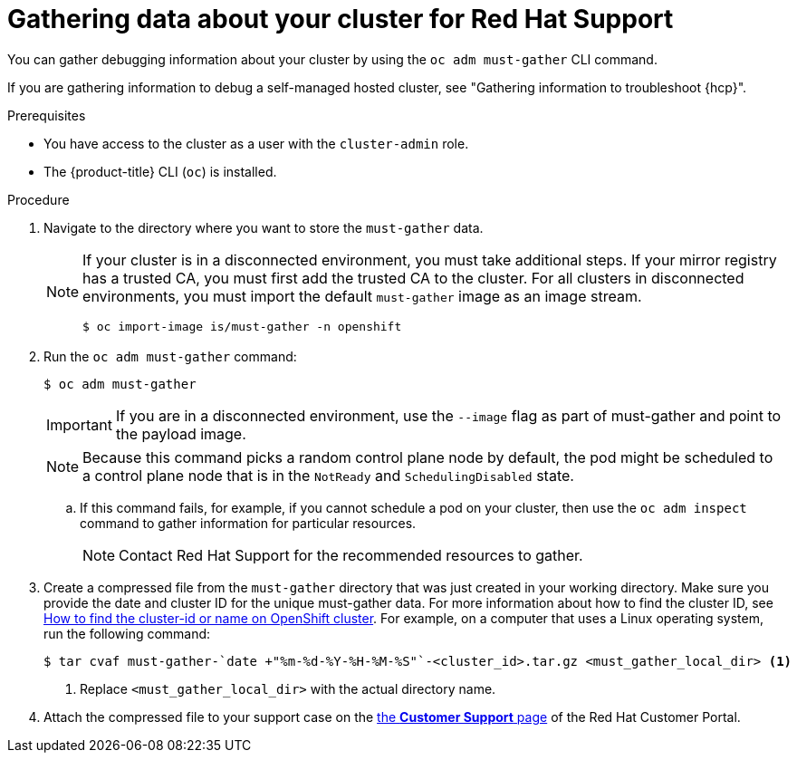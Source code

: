 // Module included in the following assemblies:
//
// * support/gathering-cluster-data.adoc

:_mod-docs-content-type: PROCEDURE
[id="support_gathering_data_{context}"]
= Gathering data about your cluster for Red Hat Support

You can gather debugging information about your cluster by using the `oc adm must-gather` CLI command.

ifndef::openshift-rosa,openshift-rosa-hcp,openshift-dedicated[]
If you are gathering information to debug a self-managed hosted cluster, see "Gathering information to troubleshoot {hcp}".
endif::openshift-rosa,openshift-rosa-hcp,openshift-dedicated[]

.Prerequisites

* You have access to the cluster as a user with the `cluster-admin` role.
+
ifdef::openshift-dedicated[]
[NOTE]
====
In {product-title} deployments, customers who are not using the Customer Cloud Subscription (CCS) model cannot use the `oc adm must-gather` command as it requires `cluster-admin` privileges.
====
endif::openshift-dedicated[]
+
ifndef::openshift-rosa,openshift-dedicated[]
* The {product-title} CLI (`oc`) is installed.
endif::openshift-rosa,openshift-dedicated[]
ifdef::openshift-rosa,openshift-dedicated[]
* The OpenShift CLI (`oc`) is installed.
endif::openshift-rosa,openshift-dedicated[]


.Procedure

. Navigate to the directory where you want to store the `must-gather` data.
+

ifndef::openshift-rosa,openshift-dedicated[]
[NOTE]
====
If your cluster is in a disconnected environment, you must take additional steps. If your mirror registry has a trusted CA, you must first add the trusted CA to the cluster. For all clusters in disconnected environments, you must import the default `must-gather` image as an image stream.

[source,terminal]
----
$ oc import-image is/must-gather -n openshift
----
====
endif::openshift-rosa,openshift-dedicated[]

. Run the `oc adm must-gather` command:
+
[source,terminal]

----
$ oc adm must-gather
----
+
ifndef::openshift-rosa,openshift-dedicated[]
[IMPORTANT]
====
If you are in a disconnected environment, use the `--image` flag as part of must-gather and point to the payload image.
====
+
endif::openshift-rosa,openshift-dedicated[]
[NOTE]
====
Because this command picks a random control plane node by default, the pod might be scheduled to a control plane node that is in the `NotReady` and `SchedulingDisabled` state.
====

.. If this command fails, for example, if you cannot schedule a pod on your cluster, then use the `oc adm inspect` command to gather information for particular resources.
+
[NOTE]
====
Contact Red Hat Support for the recommended resources to gather.
====

. Create a compressed file from the `must-gather` directory that was just created in your working directory. Make sure you provide the date and cluster ID for the unique must-gather data. For more information about how to find the cluster ID, see link:https://access.redhat.com/solutions/5280291[How to find the cluster-id or name on OpenShift cluster]. For example, on a computer that uses a Linux operating system, run the following command:
+
[source,terminal]
----
$ tar cvaf must-gather-`date +"%m-%d-%Y-%H-%M-%S"`-<cluster_id>.tar.gz <must_gather_local_dir> <1>
----
<1> Replace `<must_gather_local_dir>` with the actual directory name.

ifndef::openshift-origin[]
. Attach the compressed file to your support case on the link:https://access.redhat.com/support/cases/#/case/list[the *Customer Support* page] of the Red Hat Customer Portal.
endif::[]

ifdef::openshift-origin[]
. Attach the compressed file to the bugreport
endif::[]
